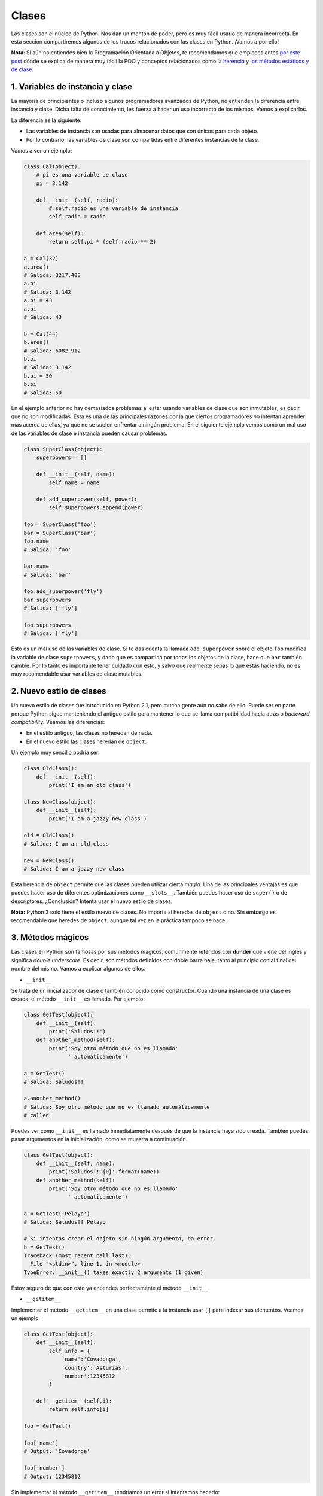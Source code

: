 Clases
-------

Las clases son el núcleo de Python. Nos dan un montón de poder, pero es muy fácil usarlo de manera incorrecta. En esta sección compartiremos algunos de los trucos relacionados con las clases en Python. ¡Vamos a por ello!

**Nota**: Si aún no entiendes bien la Programación Orientada a Objetos, te recomendamos que empieces antes `por este post <https://cursospython.com/programacion-orientada-a-objetos/>`__ dónde se explica de manera muy fácil la POO y conceptos relacionados como la `herencia <https://cursospython.com/herencia-en-python/>`__ y `los métodos estáticos y de clase <https://cursospython.com/metodos-estaticos-clase-python/>`__.


1. Variables de instancia y clase
^^^^^^^^^^^^^^^^^^^^^^^^^^^^^

La mayoría de principiantes o incluso algunos programadores avanzados de Python, no entienden la diferencia entre instancia y clase. Dicha falta de conocimiento, les fuerza a hacer un uso incorrecto de los mismos. Vamos a explicarlos.

La diferencia es la siguiente:

- Las variables de instancia son usadas para almacenar datos que son únicos para cada objeto.
- Por lo contrario, las variables de clase son compartidas entre diferentes instancias de la clase.

Vamos a ver un ejemplo:

.. code:: python

    class Cal(object):
        # pi es una variable de clase
        pi = 3.142

        def __init__(self, radio):
            # self.radio es una variable de instancia
            self.radio = radio

        def area(self):
            return self.pi * (self.radio ** 2)

    a = Cal(32)
    a.area()
    # Salida: 3217.408
    a.pi
    # Salida: 3.142
    a.pi = 43
    a.pi
    # Salida: 43

    b = Cal(44)
    b.area()
    # Salida: 6082.912
    b.pi
    # Salida: 3.142
    b.pi = 50
    b.pi
    # Salida: 50

En el ejemplo anterior no hay demasiados problemas al estar usando variables de clase que son inmutables, es decir que no son modificadas. Esta es una de las principales razones por la que ciertos programadores no intentan aprender mas acerca de ellas, ya que no se suelen enfrentar a ningún problema. En el siguiente ejemplo vemos como un mal uso de las variables de clase e instancia pueden causar problemas.

.. code:: python

    class SuperClass(object):
        superpowers = []

        def __init__(self, name):
            self.name = name

        def add_superpower(self, power):
            self.superpowers.append(power)

    foo = SuperClass('foo')
    bar = SuperClass('bar')
    foo.name
    # Salida: 'foo'

    bar.name
    # Salida: 'bar'

    foo.add_superpower('fly')
    bar.superpowers
    # Salida: ['fly']

    foo.superpowers
    # Salida: ['fly']

Esto es un mal uso de las variables de clase. Si te das cuenta la llamada ``add_superpower`` sobre el objeto ``foo`` modifica la variable de clase ``superpowers``, y dado que es compartida por todos los objetos de la clase, hace que ``bar`` también cambie. Por lo tanto es importante tener cuidado con esto, y salvo que realmente sepas lo que estás haciendo, no es muy recomendable usar variables de clase mutables.

2. Nuevo estilo de clases
^^^^^^^^^^^^^^^^^^^^

Un nuevo estilo de clases fue introducido en Python 2.1, pero mucha gente aún no sabe de ello. Puede ser en parte porque Python sigue manteniendo el antiguo estilo para mantener lo que se llama compatibilidad hacia atrás o *backward compatibility*. Veamos las diferencias:

- En el estilo antiguo, las clases no heredan de nada.
- En el nuevo estilo las clases heredan de ``object``.


Un ejemplo muy sencillo podría ser:

.. code:: python

    class OldClass():
        def __init__(self):
            print('I am an old class')

    class NewClass(object):
        def __init__(self):
            print('I am a jazzy new class')

    old = OldClass()
    # Salida: I am an old class

    new = NewClass()
    # Salida: I am a jazzy new class

Esta herencia de ``object`` permite que las clases pueden utilizar cierta *magia*. Una de las principales ventajas es que puedes hacer uso de diferentes optimizaciones como ``__slots__``. También puedes hacer uso de ``super()`` o de descriptores. ¿Conclusión? Intenta usar el nuevo estilo de clases.

**Nota:** Python 3 solo tiene el estilo nuevo de clases. No importa si heredas de ``object`` o no. Sin embargo es recomendable que heredes de ``object``, aunque tal vez en la práctica tampoco se hace.

3. Métodos mágicos
^^^^^^^^^^^^^^^^

Las clases en Python son famosas por sus métodos mágicos, comúnmente referidos con **dunder** que viene del Inglés y significa *double underscore*. Es decir, son métodos definidos con doble barra baja, tanto al principio con al final del nombre del mismo. Vamos a explicar algunos de ellos.

-  ``__init__``

Se trata de un inicializador de clase o también conocido como constructor. Cuando una instancia de una clase es creada, el método ``__init__`` es llamado. Por ejemplo:

.. code:: python

    class GetTest(object):
        def __init__(self):
            print('Saludos!!')
        def another_method(self):
            print('Soy otro método que no es llamado'
                  ' automáticamente')

    a = GetTest()
    # Salida: Saludos!!

    a.another_method()
    # Salida: Soy otro método que no es llamado automáticamente
    # called

Puedes ver como ``__init__`` es llamado inmediatamente después de que la instancia haya sido creada. También puedes pasar argumentos en la inicialización, como se muestra a continuación.

.. code:: python

    class GetTest(object):
        def __init__(self, name):
            print('Saludos!! {0}'.format(name))
        def another_method(self):
            print('Soy otro método que no es llamado'
                  ' automáticamente')

    a = GetTest('Pelayo')
    # Salida: Saludos!! Pelayo

    # Si intentas crear el objeto sin ningún argumento, da error.
    b = GetTest()
    Traceback (most recent call last):
      File "<stdin>", line 1, in <module>
    TypeError: __init__() takes exactly 2 arguments (1 given)

Estoy seguro de que con esto ya entiendes perfectamente el método ``__init__``.

-  ``__getitem__``

Implementar el método ``__getitem__`` en una clase permite a la instancia usar ``[]`` para indexar sus elementos. Veamos un ejemplo:

.. code:: python

    class GetTest(object):
        def __init__(self):
            self.info = {
                'name':'Covadonga',
                'country':'Asturias',
                'number':12345812
            }

        def __getitem__(self,i):
            return self.info[i]

    foo = GetTest()

    foo['name']
    # Output: 'Covadonga'

    foo['number']
    # Output: 12345812

Sin implementar el método ``__getitem__`` tendríamos un error si intentamos hacerlo:

.. code:: python

    >>> foo['name']

    Traceback (most recent call last):
      File "<stdin>", line 1, in <module>
    TypeError: 'GetTest' object has no attribute '__getitem__'

.. Métodos abstractos, estáticos y de clase
.. ^^^^^^^^^^^^^^^^^^^^^^^^^^^^^^^^

